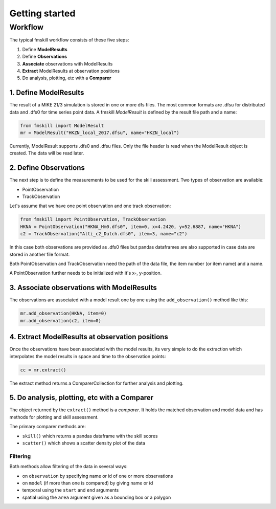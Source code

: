 .. _getting_started:

Getting started
###############

Workflow
********

The typical fmskill workflow consists of these five steps:

#. Define **ModelResults**
#. Define **Observations**
#. **Associate** observations with ModelResults
#. **Extract** ModelResults at observation positions
#. Do analysis, plotting, etc with a **Comparer**


1. Define ModelResults
======================

The result of a MIKE 21/3 simulation is stored in one or more dfs files. 
The most common formats are .dfsu for distributed data and .dfs0 for 
time series point data. A fmskill *ModelResult* is defined by the 
result file path and a name:

.. code-block:: python

   from fmskill import ModelResult
   mr = ModelResult("HKZN_local_2017.dfsu", name="HKZN_local")

Currently, ModelResult supports .dfs0 and .dfsu files. 
Only the file header is read when the ModelResult object is created. 
The data will be read later. 


2. Define Observations
======================

The next step is to define the measurements to be used for the skill assessment. 
Two types of observation are available: 

* PointObservation
* TrackObservation

Let's assume that we have one point observation and one track observation: 

.. code-block:: python

   from fmskill import PointObservation, TrackObservation
   HKNA = PointObservation("HKNA_Hm0.dfs0", item=0, x=4.2420, y=52.6887, name="HKNA")
   c2 = TrackObservation("Alti_c2_Dutch.dfs0", item=3, name="c2")

In this case both observations are provided as .dfs0 files but pandas 
dataframes are also supported in case data are stored in another file format. 

Both PointObservation and TrackObservation need the path of the data file, 
the item number (or item name) and a name. 

A PointObservation further needs to be initialized with it's x-, y-position. 




3. Associate observations with ModelResults
===========================================

The observations are associated with a model result one by one using the 
``add_observation()`` method like this:


.. code-block:: python

   mr.add_observation(HKNA, item=0)
   mr.add_observation(c2, item=0)   




4. Extract ModelResults at observation positions
================================================

Once the observations have been associated with the model results, 
its very simple to do the extraction which interpolates the model results 
in space and time to the observation points: 

.. code-block:: python

   cc = mr.extract()

The extract method returns a ComparerCollection for further analysis and plotting. 


5. Do analysis, plotting, etc with a Comparer
=============================================

The object returned by the ``extract()`` method is a *comparer*. 
It holds the matched observation and model data and has methods 
for plotting and skill assessment. 

The primary comparer methods are:

* ``skill()`` which returns a pandas dataframe with the skill scores
* ``scatter()`` which shows a scatter density plot of the data


Filtering
---------

Both methods allow filtering of the data in several ways:

* on ``observation`` by specifying name or id of one or more observations
* on ``model`` (if more than one is compared) by giving name or id 
* temporal using the ``start`` and ``end`` arguments
* spatial using the ``area`` argument given as a bounding box or a polygon